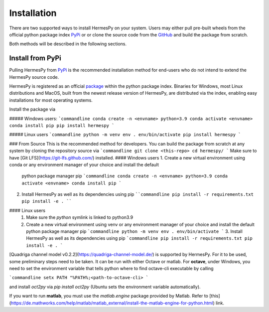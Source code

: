 Installation
===============

There are two supported ways to install HermesPy on your system.
Users may either pull pre-built wheels from the official python package index `PyPi`_ or
or clone the source code from the `GitHub`_ and build the package from scratch.

Both methods will be described in the following sections.

Install from PyPi
---------

Pulling HermesPy from `PyPi`_ is the recommended installation method for end-users who do not
intend to extend the HermesPy source code.

HermesPy is registered as an official `package`_ within the python package index.
Binaries for Windows, most Linux distributions and MacOS, built from the newest release version
of HermesPy, are distributed via the index, enabling easy installations for most operating systems.

Install the package via

##### Windows users:
```commandline
conda create -n <envname> python=3.9
conda activate <envname>
conda install pip
pip install hermespy
```

##### Linux users
```commandline
python -m venv env
. env/bin/activate
pip install hermespy
```

### From Source
This is the recommended method for developers.
You can build the package from scratch at any system by cloning the repository source via
```commandline
git clone <this-repo>
cd hermespy/
```
Make sure to have [Git LFS](https://git-lfs.github.com/) installed.
#### Windows users
1. Create a new virtual environment using conda or any environment manager of your choice and install the default
   python package manager pip
   ```commandline
   conda create -n <envname> python=3.9
   conda activate <envname>
   conda install pip
   ```
2. Install HermesPy as well as its dependencies using pip
   ````commandline
   pip install -r requirements.txt
   pip install -e .
   ````

#### Linux users
   1. Make sure the `python` symlink is linked to python3.9
   2. Create a new virtual environment using venv or any environment manager of your choice and install the default
      python package manager pip
      ```commandline
      python -m venv env
      . env/bin/activate
      ```
      3. Install HermesPy as well as its dependencies using pip
      ```commandline
      pip install -r requirements.txt
      pip install -e .
      ```

[Quadriga channel model v0.2.2](https://quadriga-channel-model.de/) is supported by HermesPy.
For it to be used, some preliminary steps need to be taken.
It can be run with either Octave or matlab. For **octave**, under Windows, you need to set the environment variable that tells python where to find octave-cli executable by calling

```commandline
setx PATH "%PATH%;<path-to-octave-cli>
```

and install `oct2py` via `pip install oct2py` (Ubuntu sets the environment variable automatically).

If you want to run **matlab**, you must use the `matlab.engine` package provided by Matlab.
Refer to [this](https://de.mathworks.com/help/matlab/matlab_external/install-the-matlab-engine-for-python.html) link.

.. _PyPi: https://pypi.org/
.. _GitHub: https://github.com/Barkhausen-Institut/hermespy
.. _package: https://pypi.org/project/hermespy/
